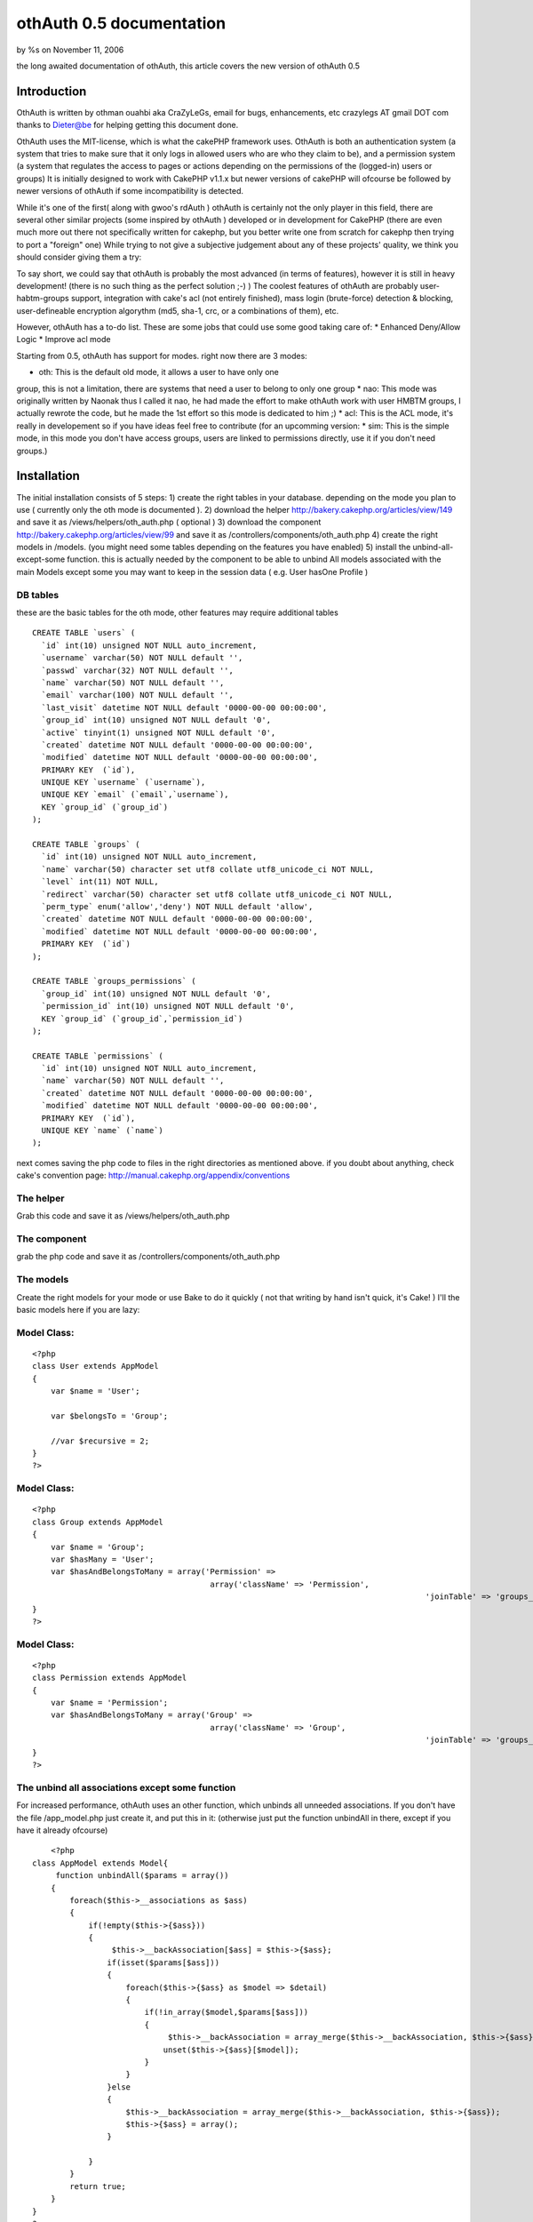 othAuth 0.5 documentation
=========================

by %s on November 11, 2006

the long awaited documentation of othAuth, this article covers the new
version of othAuth 0.5


Introduction
~~~~~~~~~~~~
OthAuth is written by othman ouahbi aka CraZyLeGs, email for bugs,
enhancements, etc crazylegs AT gmail DOT com
thanks to Dieter@be for helping getting this document done.

OthAuth uses the MIT-license, which is what the cakePHP framework
uses.
OthAuth is both an authentication system (a system that tries to make
sure that it only logs in allowed users who are who they claim to be),
and a permission system (a system that regulates the access to pages
or actions depending on the permissions of the (logged-in) users or
groups)
It is initially designed to work with CakePHP v1.1.x but newer
versions of cakePHP will ofcourse be followed by newer versions of
othAuth if some incompatibility is detected.

While it's one of the first( along with gwoo's rdAuth ) othAuth is
certainly not the only player in this field, there are several other
similar projects (some inspired by othAuth ) developed or in
development for CakePHP
(there are even much more out there not specifically written for
cakephp, but you better write one from scratch for cakephp then trying
to port a "foreign" one)
While trying to not give a subjective judgement about any of these
projects' quality, we think you should consider giving them a try:

To say short, we could say that othAuth is probably the most advanced
(in terms of features), however it is still in heavy development!
(there is no such thing as the perfect solution ;-) )
The coolest features of othAuth are probably user-habtm-groups
support, integration with cake's acl (not entirely finished),
mass login (brute-force) detection & blocking, user-defineable
encryption algorythm (md5, sha-1, crc, or a combinations of them),
etc.

However, othAuth has a to-do list. These are some jobs that could use
some good taking care of:
* Enhanced Deny/Allow Logic
* Improve acl mode

Starting from 0.5, othAuth has support for modes. right now there are
3 modes:

* oth: This is the default old mode, it allows a user to have only one
group, this is not a limitation, there are systems that need a user to
belong to only one group
* nao: This mode was originally written by Naonak thus I called it
nao, he had made the effort to make othAuth work with user HMBTM
groups, I actually rewrote the code, but he made the 1st effort so
this mode is dedicated to him ;)
* acl: This is the ACL mode, it's really in developement so if you
have ideas feel free to contribute
(for an upcomming version: * sim: This is the simple mode, in this
mode you don't have access groups, users are linked to permissions
directly, use it if you don't need groups.)


Installation
~~~~~~~~~~~~

The initial installation consists of 5 steps:
1) create the right tables in your database. depending on the mode you
plan to use ( currently only the oth mode is documented ).
2) download the helper `http://bakery.cakephp.org/articles/view/149`_
and save it as /views/helpers/oth_auth.php ( optional )
3) download the component
`http://bakery.cakephp.org/articles/view/99`_ and save it as
/controllers/components/oth_auth.php
4) create the right models in /models. (you might need some tables
depending on the features you have enabled)
5) install the unbind-all-except-some function. this is actually
needed by the component to be able to unbind All models associated
with the main Models except some you may want to keep in the session
data ( e.g. User hasOne Profile )



DB tables
`````````

these are the basic tables for the oth mode, other features may
require additional tables

::

    
    CREATE TABLE `users` (
      `id` int(10) unsigned NOT NULL auto_increment,
      `username` varchar(50) NOT NULL default '',
      `passwd` varchar(32) NOT NULL default '',
      `name` varchar(50) NOT NULL default '',
      `email` varchar(100) NOT NULL default '',
      `last_visit` datetime NOT NULL default '0000-00-00 00:00:00',
      `group_id` int(10) unsigned NOT NULL default '0',
      `active` tinyint(1) unsigned NOT NULL default '0',
      `created` datetime NOT NULL default '0000-00-00 00:00:00',
      `modified` datetime NOT NULL default '0000-00-00 00:00:00',
      PRIMARY KEY  (`id`),
      UNIQUE KEY `username` (`username`),
      UNIQUE KEY `email` (`email`,`username`),
      KEY `group_id` (`group_id`)
    );
    
    CREATE TABLE `groups` (
      `id` int(10) unsigned NOT NULL auto_increment,
      `name` varchar(50) character set utf8 collate utf8_unicode_ci NOT NULL,
      `level` int(11) NOT NULL,
      `redirect` varchar(50) character set utf8 collate utf8_unicode_ci NOT NULL,
      `perm_type` enum('allow','deny') NOT NULL default 'allow',
      `created` datetime NOT NULL default '0000-00-00 00:00:00',
      `modified` datetime NOT NULL default '0000-00-00 00:00:00',
      PRIMARY KEY  (`id`)
    );
    
    CREATE TABLE `groups_permissions` (
      `group_id` int(10) unsigned NOT NULL default '0',
      `permission_id` int(10) unsigned NOT NULL default '0',
      KEY `group_id` (`group_id`,`permission_id`)
    );
    
    CREATE TABLE `permissions` (
      `id` int(10) unsigned NOT NULL auto_increment,
      `name` varchar(50) NOT NULL default '',
      `created` datetime NOT NULL default '0000-00-00 00:00:00',
      `modified` datetime NOT NULL default '0000-00-00 00:00:00',
      PRIMARY KEY  (`id`),
      UNIQUE KEY `name` (`name`)
    );

next comes saving the php code to files in the right directories as
mentioned above. if you doubt about anything, check cake's convention
page: `http://manual.cakephp.org/appendix/conventions`_

The helper
``````````
Grab this code and save it as /views/helpers/oth_auth.php


The component
`````````````
grab the php code and save it as /controllers/components/oth_auth.php


The models
``````````
Create the right models for your mode or use Bake to do it quickly (
not that writing by hand isn't quick, it's Cake! )
I'll the basic models here if you are lazy:


Model Class:
````````````

::

    <?php 
    class User extends AppModel
    {
    	var $name = 'User';
    	
    	var $belongsTo = 'Group';
    	
    	//var $recursive = 2;
    }
    ?>



Model Class:
````````````

::

    <?php 
    class Group extends AppModel
    {
    	var $name = 'Group';
    	var $hasMany = 'User';
        var $hasAndBelongsToMany = array('Permission' =>
                                          array('className' => 'Permission',
    									  		'joinTable' => 'groups_permissions'));
    }
    ?>



Model Class:
````````````

::

    <?php 
    class Permission extends AppModel
    {
    	var $name = 'Permission';
        var $hasAndBelongsToMany = array('Group' =>
                                          array('className' => 'Group',
    									  		'joinTable' => 'groups_permissions'));
    }
    ?>



The unbind all associations except some function
````````````````````````````````````````````````
For increased performance, othAuth uses an other function, which
unbinds all unneeded associations.
If you don't have the file /app_model.php just create it, and put this
in it:
(otherwise just put the function unbindAll in there, except if you
have it already ofcourse)

::

    	
    	<?php
    class AppModel extends Model{
         function unbindAll($params = array())
        {
            foreach($this->__associations as $ass)
            {
                if(!empty($this->{$ass}))
                {
                     $this->__backAssociation[$ass] = $this->{$ass};
                    if(isset($params[$ass]))
                    {
                        foreach($this->{$ass} as $model => $detail)
                        {
                            if(!in_array($model,$params[$ass]))
                            {
                                 $this->__backAssociation = array_merge($this->__backAssociation, $this->{$ass});
                                unset($this->{$ass}[$model]);
                            }
                        }
                    }else
                    {
                        $this->__backAssociation = array_merge($this->__backAssociation, $this->{$ass});
                        $this->{$ass} = array();
                    }
                    
                }
            }
            return true;
        }
    }
    ?>

You can find more information about this function @
`http://othy.wordpress.com/2006/06/03/unbind-all-associations-except-
some/`_

DB tables
`````````
This configuration is meant for the "oth" mode, there are other modes
available as well (see below)
Keep in mind that you can change the configuration any time you want,
and the results will be immediatly visible (or, at the next page-
request)
e.g. if you want to add an extra group or user, or change a permission
in the database, or in the php files, if you save the database/file,
these new
rules will become active.

The fundamental subjects of authentication come down to dividing your
users into groups, each group having its own permissions or rights. If
you doubt about creating
an extra group, don't hesitate to do so, because it gives you more
flexibility to finetune the permissions. Here is an example sql code:

::

    
    INSERT INTO groups VALUES (1,'webmasters',100,'','allow');
    INSERT INTO groups VALUES (2,'editors',200,'','allow');
    INSERT INTO groups VALUES (3,'members',300,'','allow');

the first argument is the id, ofcourse this has to be unique, next
comes the name for the groups, choose a clear name!
the 3rd option defines the level for the group, this gives the group a
value, so that it's easier to reference, also it gives groups values
which become important when users have more then 1 group (but that's
not in the default "oth" mode, that's for "nao" mode)
next comes the redirect, this allows you to set a redirect-to page in
case the login fails, specifically for each group! (you don't have to
, ofcourse)
in my case it's empty, so othAuth uses access_page, but you could let
it redirect back to the login form, or whatever.
The last argument (called perm_type) is a very handy switch that lets
you define how to filter the permission rules. If set to allow, it
allows its users to do all the actions that
the permissions that are linked to this group define. However, if you
set this to deny, then all the permissions that are linked to this
group are denied for the users!
(there are 2 more fields, created and modified specific to cake)

After that, it's a good idea to enter some users, like this:

::

    
    INSERT INTO users VALUES (1,'root','e10adc3949ba59abbe56e057f20f883e','Firstname Lastname','user@example.com','0000-00-00 00:00:00',1,1);

Again the first argument is the user id, the username (this is the
name that the user types as the login), then comes the md5 checksum of
the password ( or sha-1 etc..depeding what you told othAuth to use).
Use an online md5 calculator like
`http://www.cs.eku.edu/faculty/styer/460/Encrypt/JS-MD5.html`_ (or you
could write your own in cake very easily ofcourse)
to find out what the hash is of your password. the hash above is for
the password 123456. Never write passwords in cleartext in the
database,
not only is that insecure, also it won't work with othAuth!
After that comes the full (real) user name (first name and last name),
and his email address. those aren't used by othAuth, they are optional
and aim to be an example
Next comes the group_id. this is very important, we want to make root
a member of the webmasters group (see above), so we put id 1 there.
The last 1 makes the user active, if this would be 0, the user would
be inactive and unable to login.
Enter as many users as you wish, just remember their passwords, and
keep in mind to pass the right group_id, to make sure they have the
right permissions (see later on)

Next you have to insert all the permissions and link them too the
groups, like this:

::

    
    INSERT INTO permissions VALUES (1,'*');
    INSERT INTO permissions VALUES (2,'news');
    INSERT INTO permissions VALUES (3,'userprofiles');
    INSERT INTO permissions VALUES (4,'userprofiles/view');
    INSERT INTO permissions VALUES (5,'userprofiles/add');
    
    
    INSERT INTO groups_permissions VALUES (1,1);
    INSERT INTO groups_permissions VALUES (2,2);
    INSERT INTO groups_permissions VALUES (2,3);
    INSERT INTO groups_permissions VALUES (3,4);
    INSERT INTO groups_permissions VALUES (3,5);


The permissions will be checked against the restricted actions
variable (see later) to check whether users are allowed to do
something or not.
The first argument is their id, the 2nd is the name of the permission.
The name deserves special attention: '*' means _all_ possible actions
for all possible controllers in your application. (you probably only
want to give this to the webmaster/root)
If the name is just ' ', then the permission means _all_ possible
actions for this one single controller.
if the name is ' / ', then the permission only means that one single
action on that one single controller.
of course you can go up to whatever param you want e.g
controller/action/p/a/r/a/m/s

The next queries just link group_id's to permission_id's. the first
query means that the group with id 1, is linked to permission with id
1.
This means that all the webmasters are allowed to do everything. keep
in mind, if you would have passed 'deny' as perm_type, the webmasters
wouldnt be allowed to do anything. (not implemented at the moment)
The next 2 queries link permissions 2 and 3 to group_id 2. This means
that users of the editor group will be allowed to do any action on
news or userprofiles.
The last one, links permission_id 4 and 5 to group_id 3, so that
members of the 'members' group are allowed to view a single
userprofile, or add one.
(but they can't see a list of all the userprofiles, that would require
'userprofiles/index' or 'userprofiles'
see also $othAuthRestrictions in chapter 5



Configuration: The component.
`````````````````````````````

After this comes the configuration of the component.
The ones at the top (form vars and DB vars) normally don't need any
editing, the defaults should work perfectly.
Below those, there are the "Internals you don't normally need to edit
those" variables. As the comment says, you don't have to edit these,
but it's a nice place to globally store any preferences, which you
would have otherwise have to pass at every login() call.

Explanations:

* $gid
* $strict_gid_check
* $gid_order

These three variables are used in conjunction. The $gid variable
defines a limit of which group_id's are allowed to login.
$strict_gid_check is a variable that defines how that limit is used.
if set to true, it means "$gid only", if false, it means
"$gid or any gid $gid_order that". $gid_order can have two values
'asc' and 'desc', and it defines the order of importance of the
groups,
asc : the most important group is the group with smallest value, desc:
the most important group is the group with greatest value
for example:
* $gid = 3 && $strict_gid_check = true;
only users with level 3 are allowed to login
* $gid = 3 && $strict_gid_check = false; && $gid_order = 'asc'
users with level 1,2 or 3 are allowed to login
* $gid = 3 && $strict_gid_check = false; && $gid_order = 'desc'
users with level 3 and above ( 4, 70,..)are allowed to login

The reason why this is useful, is that you can define loginforms that
only allow to login a specific range of users. it defines the concept
of Point of Login.
(this is something else then allowing users to actions)
For example you could have an "admin area login", that has $gid=1 and
the strict check to true, to only allow webmasters to login at that
point.
However, if you would allow other users to login, that wouldn't be a
problem either, if you defined good permissions.

* $redirect_page
use this var to globally define a redirect page (page to redirect to,
when the login fails),but...
* $auto_redirect
...only when this is set to true. otherwise no redirect will occur.
* $hashkey
a hash key for this login point, also used in different hashing
operations internally

* $login_page
define the page/url/action where users need to login. with
auto_redirect true, users trying to acces restricted
actions are redirected to this page when they don't have enough
credentials.
* $logout_page
redirect to this when they want to logout.
* $access_page
here the page that they tried to acces is temporarily stored so they
can be returned back to this page
after they succesfully logged in and have enough permissions.
* $noaccess_page
people that are logged in, but don't have enough permissions for the
request actions, are sent to this page (notice the subtle difference
with $login_page)

* $mode
this is a _very_ important variable. It controls the working of the
whole othauth system.
There are several options:
- "oth": the default. This gives each user 1 group (and thus n
permissions for that group)
- "nao": this is more advanced. it allows a user to have multiple
groups.
- "acl": this mode tries to complement cakePHP's acl functions, but
this is still in heavy development.

* $cookie_active
* $cookie_lifetime
Use cookies , and define how long they are valid.

* $gid_order
Remember the "levels" that you entered when defining groups? Well, if
you use the nao mode,
where one user can have more groups, you can use this setting to
define the order of importance of several groups.
"asc" means the most importang group is the one with the smallest
level, "desc" is the other way around. This is necessary because each
group
can have different permissions, and when a user has multiple groups,
these permissions (or better: groups) must be weighted against each
other
so that othAuth can know what a user is allowed to do.

* $kill_old_login
when true, the form can do another login with the same hash and delete
the old one.


Making it work.
~~~~~~~~~~~~~~~

Every controller that you want to use othauth, must have the right
settings and beforefilter code. But since we don't like to DRY
(don't repeat yourself), and because it's more convenient, we can just
place the code in the app_controller. All the other controllers
inherit
from it, so they also "get" the othAuth coverage! :)

define these 3 variables (inside the AppController):

::

    
    <?php
    var $components  = array('othAuth'); // necessary, we need to have the othauth component so it can do it's business logic 
    var $helpers = array('Html', 'OthAuth'); // html is always needed, othauth helper is not a must, but you can do some cool things with it (see later on)
    var $othAuthRestrictions = array( 'add','edit','delete');  // these are the global restrictions, they are very important. all the permissions defined above
    are weighted against these restrictions to calculate the total allow or deny for a specific request.
    ?>

It should be obvious that if you have Access to show/admins/1
you don't necessarily have access to show/admins or show.
but if you have access to show, you do automatically have access to
show/admin
a deny, allow logic will be added in a future release.

to ignore auth check on a controller just set $othAuthRestrictions =
null;
for overall controller auth check set $othAuthRestrictions = "*";

for CAKE_ADMIN restrictions set $othAuthRestrictions to CAKE_ADMIN or
the string you defined in "core.php"

Next, put this in the beforeFilter:

::

    
    <?php
    	function beforeFilter()
    	{
    		
    		$auth_conf = array(
    					'mode'  => 'oth',
    					'login_page'  => '/admin/login',
    					'logout_page' => '/admin/logout',
    					'access_page' => '/admin/index',
    					'hashkey'     => 'MySEcEeTHaSHKeYz',
    					'noaccess_page' => '/admin/noaccess',
    					'strict_gid_check' => false);
    		
    		$this->othAuth->controller = &$this;
    		$this->othAuth->init($auth_conf);
    		$this->othAuth->check();
    		
    	}
    ?>

you will probably recognize some variables that we also have setup
globaly in the components setup. Well, here you can override these :)
The 3 function calls inside it are mandatory to let othauth do it's
job.

Now you just need to have some place where you can login and logout.
users/login and users/logout seems like logical choice, so add this to
your users controller:

::

    
    <?php
    function login()
    {
    	if(isset($this->params['data']))
    	{
    		$auth_num = $this->othAuth->login($this->params['data']['User']);
    		
    		$this->set('auth_msg', $this->othAuth->getMsg($auth_num));
    	}
    }
    function logout()
    {
    	$this->othAuth->logout();
    	$this->flash('You are now logged out!','/users/login');
    }
    
    function noaccess()
    {
    	$this->flash("You don't have permissions to access this page.",'/admin/login');
    }
    ?>

Now, create a view for the login function (views/users/login.thtml)

::

    
    <h1>Log In:</h1>
    <form action="<?php echo $html->url('/users/login'); ?>" method="post">
    <div class="required"> 
    	<label for="user_username">Username</label>
     	<?php echo $html->input('User/username', array('id' => 'user_username', 'size' => '40')) ?>
    	<?php echo $html->tagErrorMsg('User/username', 'Please enter your username') ?>
    </div>
    <div class="required"> 
    	<label for="user_password">Password</label>
     	<?php echo $html->input('User/passwd', array('id' => 'user_passwd', 'size' => '40', 'type'=>"password")) ?>
    	<?php echo $html->tagErrorMsg('User/passwd', 'Please enter your password!') ?>
    </div>
    
     <?php echo $html->checkbox("User/cookie");?>
    
    <div class="submit"><input type="submit" value="Login" /></div>
    </form>

The last item (the checkbox) is used to store the information in a
cookie, so that the user can choose to be remembered for the next
visit!

you can configure cookie Remember me feature with these two self-
explainatory variables in the Component:
var $cookie_active = true;
var $cookie_lifetime = '+1 day';
?> Everything should work by now, but you probably want to know what
cool thingies that othauth has to offer for you to use? read on !


Cool tricks you can do with othAuth.
~~~~~~~~~~~~~~~~~~~~~~~~~~~~~~~~~~~~


Redirecting back after login when the session timeouts
``````````````````````````````````````````````````````

this feature is activated by default, suppose you work on a page, and
the session timeouts
or you accessed a page that you don't have enough permissions to
access, you are in a normal behaviour redirected to the login page,
after login, if this feature is activated, othAuth redirects back to
that page.
to disable it, simply comment $auth_url_redirect_var, simply change
the value of this var to change the url var ( if it's used by
something else )


Getting information about the user, group, etc.
```````````````````````````````````````````````
You can interact with the component (when doing business logic), or
with the helper (which aids in presentational stuff).
The component and the helper work very similarly. the most important
aspects come down to these 4 functions:
* user() <-- user information
* group() <-- group information
* permission() <-- permission information
* getData() <--- getData gets the whole othAuth session data, it's up
to you to parse it, ( print_r can be useful )

Offcourse, the helper is available in the view as $othAuth, while the
component in the controller is called $this->othAuth
Other then that, they work the same:

Component:

::

    
    <?php
    $fullname   = $this->othAuth->user('name');
    $last_visit = $this->othAuth->user('last_visit');
    $groupname  = $this->othAuth->group('name');
    ?>

Helper:

::

    
    <?php
    $fullname   = $othAuth->user('name');
    $last_visit = $othAuth->user('last_visit');
    $groupname  = $othAuth->group('name');
    ?>

The helper even has a 5th function called sessionValid, you could use
the helper like this in your view:

::

    
    <?php
    if ($othAuth->sessionValid())
    {
    	echo '<li>'.$html->link('logout', '/users/logout').'</li>';
    }			
    else
    {
    	echo '<li>'.$html->link('login','/users/login').'</li>';
    }
    ?>



Limit login attempts
````````````````````

Starting from version 0.5, othAuth offers a mechanism to limit login
attempts, using ip and cookie.
This Feature if enabled ( it is actually enabled by default ) protects
your login form mass login, after a configurable amount of tries the
user is ip and cookie banned.
( Another method is instead of banning you generate a hash image in
the form not supported within othAuth atm but it's a snap to do )
to control it, use these variables in the component:

::

    
    <?php
    	$login_limit // flag to toggle login attempts feature
    	
    	$login_attempts_model // the name of the model that interfaces the table where login attemps are stored
    	
    	$login_attempts_num // number of login attempts before an action is taken ( ban, image auth,..)
    	
    	$login_attempts_timeout // time in minutes to reset already stored attempts of this user
    	
    	$login_locked_out // Time to lock out/ban the user
    ?>

db table:

::

    
    CREATE TABLE `login_attempts` (
      `ip` varchar(15) collate utf8_unicode_ci NOT NULL,
      `num` int(11) NOT NULL default '1',
      `expire` datetime NOT NULL,
      `created` datetime NOT NULL,
      PRIMARY KEY  (`ip`)
    );

Model login_attempts.php


Model Class:
````````````

::

    <?php 
    class LoginAttempts extends AppModel
    {
        var $name       = 'LoginAttempts';
        var $primaryKey = 'ip';
        var $useTable   = 'login_attempts';
    }
    ?>


Keeping track of logins
```````````````````````

I initially wrote this for a project I was working on and plugged it
in othAuth, I kept it because it might be useful for others.
This feature saves history of logins in a db table in case you want to
do some statistics etc.
Use these two variables in the Component to control it:

::

    
    <?php
    	$history_active // flag to activate/deactivate this feature
    	$history_model // model name to store info thro
    ?>

an example table:

::

    
    CREATE TABLE `user_histories` (
      `id` int(10) unsigned NOT NULL auto_increment,
      `username` varchar(32) NOT NULL,
      `fullname` varchar(64) NOT NULL,
      `groupname` varchar(32) NOT NULL,
      `visitdate` datetime NOT NULL,
      PRIMARY KEY  (`id`)
    );



Slipping some additional associations through othAuth's data
````````````````````````````````````````````````````````````
By default, othAuth strips the data-array to include only the
information it uses (user, group, etc)
But you can add additional association data
For example suppose you have the User model, and it's associated with
the Profile model. You can include the profile information inside the
session data so it can be used by the component or the helper
This is how:
In the component configuration alter these 3 arrays (which are empty
by default)
* $allowedAssocUserModels
* $allowedAssocGroupModels
* $allowedAssocPermissionModels

for example if you define $allowedAssocUserModels as
array('hasOne'=>array('Profile')) any data residing in your $data
array with index 'Profile' will be
kept through-out the session!


other encryption functions
``````````````````````````
By default , othAuth uses md5, but this isn't an obligation, you can
tell othAuth to use, sha1, crypt or even your own method!
Use the following vars to configure it:

::

    
    <?php
    	$pass_crypt_method   = 'md5'; // md5, sha1, crypt, crc32,callback
    	$pass_crypt_callback = null; // if you have a callback function, set its name here
    	$pass_crypt_callback_file = ''; // file where the function is declared ( in vendors )
    ?>

Hope this article helped frustrated people, sorry again for the long
delay.
Don't forget that othAuth is a community stuff, feel free to improve
it ( docs too )
Cake!

.. _http://www.cs.eku.edu/faculty/styer/460/Encrypt/JS-MD5.html: http://www.cs.eku.edu/faculty/styer/460/Encrypt/JS-MD5.html
.. _http://othy.wordpress.com/2006/06/03/unbind-all-associations-except-some/: http://othy.wordpress.com/2006/06/03/unbind-all-associations-except-some/
.. _http://bakery.cakephp.org/articles/view/99: http://bakery.cakephp.org/articles/view/99
.. _http://bakery.cakephp.org/articles/view/149: http://bakery.cakephp.org/articles/view/149
.. _http://manual.cakephp.org/appendix/conventions: http://manual.cakephp.org/appendix/conventions
.. meta::
    :title: othAuth 0.5 documentation
    :description: CakePHP Article related to user,access,login,othauth,permission,authentication,logout,component,restriction,Tutorials
    :keywords: user,access,login,othauth,permission,authentication,logout,component,restriction,Tutorials
    :copyright: Copyright 2006 
    :category: tutorials

